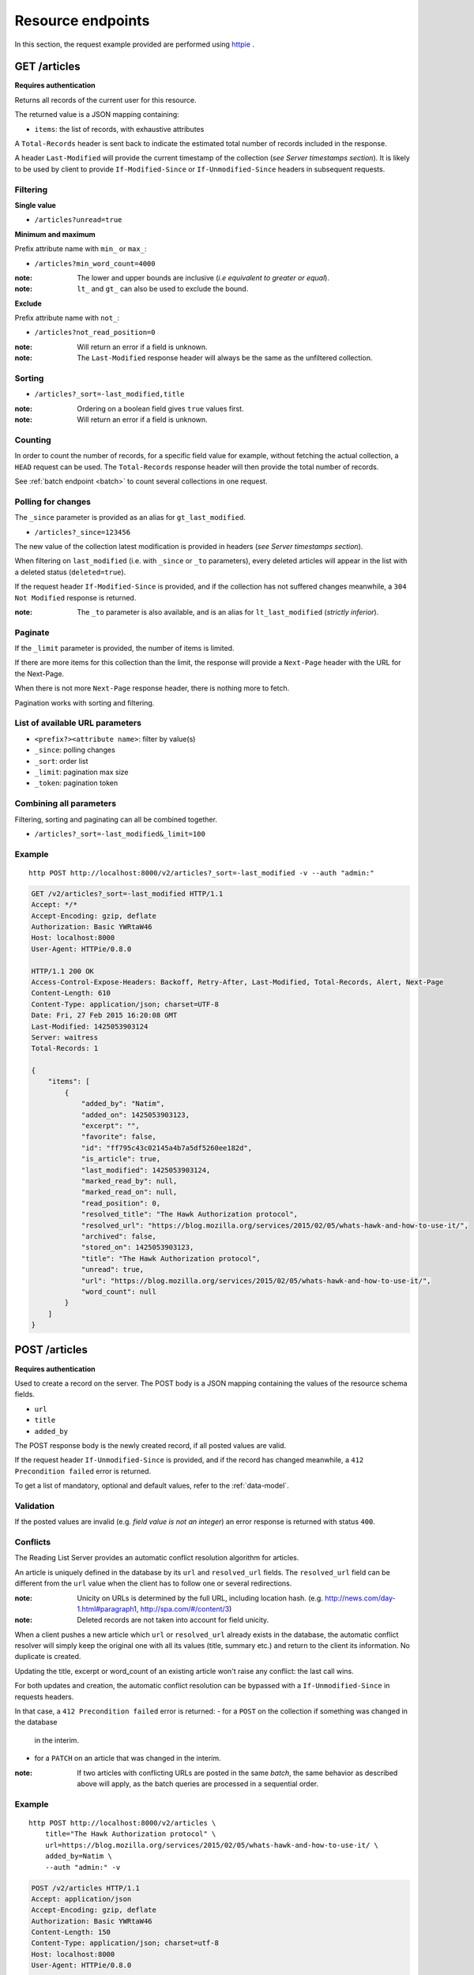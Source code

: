 ##################
Resource endpoints
##################

.. _resource-endpoints:

In this section, the request example provided are performed using
`httpie <https://github.com/jkbr/httpie>`_ .


GET /articles
=============

**Requires authentication**

Returns all records of the current user for this resource.

The returned value is a JSON mapping containing:

- ``items``: the list of records, with exhaustive attributes

A ``Total-Records`` header is sent back to indicate the estimated
total number of records included in the response.

A header ``Last-Modified`` will provide the current timestamp of the
collection (*see Server timestamps section*).  It is likely to be used
by client to provide ``If-Modified-Since`` or ``If-Unmodified-Since``
headers in subsequent requests.


Filtering
---------

**Single value**

* ``/articles?unread=true``

.. **Multiple values**

.. * ``/articles?status=1,2``

**Minimum and maximum**

Prefix attribute name with ``min_`` or ``max_``:

* ``/articles?min_word_count=4000``

:note:
    The lower and upper bounds are inclusive (*i.e equivalent to
    greater or equal*).

:note:
   ``lt_`` and ``gt_`` can also be used to exclude the bound.

**Exclude**

Prefix attribute name with ``not_``:

* ``/articles?not_read_position=0``

:note:
    Will return an error if a field is unknown.

:note:
    The ``Last-Modified`` response header will always be the same as
    the unfiltered collection.

Sorting
-------

* ``/articles?_sort=-last_modified,title``

.. :note:
..     Articles will be ordered by ``-stored_on`` by default (i.e. newest first).

:note:
    Ordering on a boolean field gives ``true`` values first.

:note:
    Will return an error if a field is unknown.


Counting
--------

In order to count the number of records, for a specific field value for example,
without fetching the actual collection, a ``HEAD`` request can be
used. The ``Total-Records`` response header will then provide the
total number of records.

See :ref:`batch endpoint <batch>` to count several collections in one request.


Polling for changes
-------------------

The ``_since`` parameter is provided as an alias for
``gt_last_modified``.

* ``/articles?_since=123456``

The new value of the collection latest modification is provided in
headers (*see Server timestamps section*).

When filtering on ``last_modified`` (i.e. with ``_since`` or ``_to`` parameters),
every deleted articles will appear in the list with a deleted status
(``deleted=true``).

If the request header ``If-Modified-Since`` is provided, and if the
collection has not suffered changes meanwhile, a ``304 Not Modified``
response is returned.

:note:
   The ``_to`` parameter is also available, and is an alias for
   ``lt_last_modified`` (*strictly inferior*).


Paginate
--------

If the ``_limit`` parameter is provided, the number of items is limited.

If there are more items for this collection than the limit, the
response will provide a ``Next-Page`` header with the URL for the
Next-Page.

When there is not more ``Next-Page`` response header, there is nothing
more to fetch.

Pagination works with sorting and filtering.


List of available URL parameters
--------------------------------

- ``<prefix?><attribute name>``: filter by value(s)
- ``_since``: polling changes
- ``_sort``: order list
- ``_limit``: pagination max size
- ``_token``: pagination token


Combining all parameters
------------------------

Filtering, sorting and paginating can all be combined together.

* ``/articles?_sort=-last_modified&_limit=100``


Example
-------

::

    http POST http://localhost:8000/v2/articles?_sort=-last_modified -v --auth "admin:"


.. code-block:: http

    GET /v2/articles?_sort=-last_modified HTTP/1.1
    Accept: */*
    Accept-Encoding: gzip, deflate
    Authorization: Basic YWRtaW46
    Host: localhost:8000
    User-Agent: HTTPie/0.8.0

    HTTP/1.1 200 OK
    Access-Control-Expose-Headers: Backoff, Retry-After, Last-Modified, Total-Records, Alert, Next-Page
    Content-Length: 610
    Content-Type: application/json; charset=UTF-8
    Date: Fri, 27 Feb 2015 16:20:08 GMT
    Last-Modified: 1425053903124
    Server: waitress
    Total-Records: 1

    {
        "items": [
            {
                "added_by": "Natim",
                "added_on": 1425053903123,
                "excerpt": "",
                "favorite": false,
                "id": "ff795c43c02145a4b7a5df5260ee182d",
                "is_article": true,
                "last_modified": 1425053903124,
                "marked_read_by": null,
                "marked_read_on": null,
                "read_position": 0,
                "resolved_title": "The Hawk Authorization protocol",
                "resolved_url": "https://blog.mozilla.org/services/2015/02/05/whats-hawk-and-how-to-use-it/",
                "archived": false,
                "stored_on": 1425053903123,
                "title": "The Hawk Authorization protocol",
                "unread": true,
                "url": "https://blog.mozilla.org/services/2015/02/05/whats-hawk-and-how-to-use-it/",
                "word_count": null
            }
        ]
    }


POST /articles
==============

**Requires authentication**

Used to create a record on the server. The POST body is a JSON
mapping containing the values of the resource schema fields.

- ``url``
- ``title``
- ``added_by``

The POST response body is the newly created record, if all posted values are valid.

If the request header ``If-Unmodified-Since`` is provided, and if the record has
changed meanwhile, a ``412 Precondition failed`` error is returned.

To get a list of mandatory, optional and default values, refer to the
:ref:`data-model`.

Validation
----------

If the posted values are invalid (e.g. *field value is not an integer*)
an error response is returned with status ``400``.


Conflicts
---------

The Reading List Server provides an automatic conflict resolution
algorithm for articles.

An article is uniquely defined in the database by its ``url`` and
``resolved_url`` fields. The ``resolved_url`` field can be different
from the ``url`` value when the client has to follow one or several
redirections.

:note:
    Unicity on URLs is determined by the full URL, including location hash.
    (e.g. http://news.com/day-1.html#paragraph1, http://spa.com/#/content/3)

:note:
    Deleted records are not taken into account for field unicity.


When a client pushes a new article which ``url`` or ``resolved_url`` already
exists in the database, the automatic conflict resolver will simply keep
the original one with all its values (title, summary etc.) and return
to the client its information. No duplicate is created.

Updating the title, excerpt or word_count of an existing article
won't raise any conflict: the last call wins.

For both updates and creation, the automatic conflict resolution can be
bypassed with a ``If-Unmodified-Since`` in requests headers.

In that case, a ``412 Precondition failed`` error is returned:
- for a ``POST`` on the collection if something was changed in the database
  in the interim.
- for a ``PATCH`` on an article that was changed in the interim.

:note:

    If two articles with conflicting URLs are posted in the same *batch*, the same
    behavior as described above will apply, as the batch queries are processed
    in a sequential order.


Example
-------

::

    http POST http://localhost:8000/v2/articles \
        title="The Hawk Authorization protocol" \
        url=https://blog.mozilla.org/services/2015/02/05/whats-hawk-and-how-to-use-it/ \
        added_by=Natim \
        --auth "admin:" -v

.. code-block:: http

    POST /v2/articles HTTP/1.1
    Accept: application/json
    Accept-Encoding: gzip, deflate
    Authorization: Basic YWRtaW46
    Content-Length: 150
    Content-Type: application/json; charset=utf-8
    Host: localhost:8000
    User-Agent: HTTPie/0.8.0

    {
        "added_by": "Natim",
        "title": "The Hawk Authorization protocol",
        "url": "https://blog.mozilla.org/services/2015/02/05/whats-hawk-and-how-to-use-it/"
    }

    HTTP/1.1 201 Created
    Access-Control-Expose-Headers: Backoff, Retry-After, Last-Modified, Total-Records, Alert, Next-Page
    Content-Length: 597
    Content-Type: application/json; charset=UTF-8
    Date: Fri, 27 Feb 2015 16:18:23 GMT
    Server: waitress

    {
        "added_by": "Natim",
        "added_on": 1425053903123,
        "archived": false,
        "excerpt": "",
        "favorite": false,
        "id": "ff795c43c02145a4b7a5df5260ee182d",
        "is_article": true,
        "last_modified": 1425053903124,
        "marked_read_by": null,
        "marked_read_on": null,
        "read_position": 0,
        "resolved_title": "The Hawk Authorization protocol",
        "resolved_url": "https://blog.mozilla.org/services/2015/02/05/whats-hawk-and-how-to-use-it/",
        "stored_on": 1425053903123,
        "title": "The Hawk Authorization protocol",
        "unread": true,
        "url": "https://blog.mozilla.org/services/2015/02/05/whats-hawk-and-how-to-use-it/",
        "word_count": null
    }


DELETE /articles
================

**Requires authentication**

Delete multiple records. **Enabled by default**, see recommended production
settings to disable.

The DELETE response is a JSON mapping with an ``items`` attribute, returning
the list of records that were deleted.

It supports the same filtering capabilities as GET.

If the request header ``If-Unmodified-Since`` is provided, and if the collection
has changed meanwhile, a ``412 Precondition failed`` error is returned.

Example
-------

::

    http DELETE http://localhost:8000/v2/articles \
        --auth "admin:" -v

.. code-block:: http

    DELETE /v2/articles HTTP/1.1
    Accept: */*
    Accept-Encoding: gzip, deflate
    Authorization: Basic YWRtaW46
    Content-Length: 0
    Host: localhost:8000
    User-Agent: HTTPie/0.8.0


    HTTP/1.1 200 OK
    Access-Control-Expose-Headers: Backoff, Retry-After, Last-Modified, Alert
    Content-Length: 100
    Content-Type: application/json; charset=UTF-8
    Date: Fri, 27 Feb 2015 16:27:55 GMT
    Server: waitress

    {
        "items": [
            {
                "deleted": true,
                "id": "30afb809ca7745a58496a09c6a4afcac",
                "last_modified": 1425054475110
            }
        ]
    }


GET /articles/<id>
==================

**Requires authentication**

Returns a specific record by its id.

For convenience and consistency, a header ``Last-Modified`` will also repeat the
value of ``last_modified``.

If the request header ``If-Modified-Since`` is provided, and if the record has not
changed meanwhile, a ``304 Not Modified`` is returned.

Example
-------

::

    http GET http://localhost:8000/v2/articles/30afb809ca7745a58496a09c6a4afcac \
        --auth "admin:" -v


.. code-block:: http

    GET /v2/articles/30afb809ca7745a58496a09c6a4afcac HTTP/1.1
    Accept: */*
    Accept-Encoding: gzip, deflate
    Authorization: Basic YWRtaW46
    Host: localhost:8000
    User-Agent: HTTPie/0.8.0


    HTTP/1.1 200 OK
    Access-Control-Expose-Headers: Backoff, Retry-After, Last-Modified, Alert
    Content-Length: 597
    Content-Type: application/json; charset=UTF-8
    Date: Fri, 27 Feb 2015 16:22:38 GMT
    Last-Modified: 1425054146681
    Server: waitress

    {
        "added_by": "Natim",
        "added_on": 1425054146680,
        "archived": false,
        "excerpt": "",
        "favorite": false,
        "id": "30afb809ca7745a58496a09c6a4afcac",
        "is_article": true,
        "last_modified": 1425054146681,
        "marked_read_by": null,
        "marked_read_on": null,
        "read_position": 0,
        "resolved_title": "The Hawk Authorization protocol",
        "resolved_url": "https://blog.mozilla.org/services/2015/02/05/whats-hawk-and-how-to-use-it/",
        "stored_on": 1425054146680,
        "title": "The Hawk Authorization protocol",
        "unread": true,
        "url": "https://blog.mozilla.org/services/2015/02/05/whats-hawk-and-how-to-use-it/",
        "word_count": null
    }


DELETE /articles/<id>
=====================

**Requires authentication**

Delete a specific record by its id.

The DELETE response is the record that was deleted.

If the record is missing (or already deleted), a ``404 Not Found`` is returned. The client might
decide to ignore it.

If the request header ``If-Unmodified-Since`` is provided, and if the record has
changed meanwhile, a ``412 Precondition failed`` error is returned.

:note:
    Once deleted, an article will appear in the collection with a deleted status
    (``deleted=true``) and will have most of its fields empty.


Example
-------

::

    http DELETE http://localhost:8000/v2/articles/ff795c43c02145a4b7a5df5260ee182d \
        --auth "admin:" -v

.. code-block:: http

    DELETE /v2/articles/ff795c43c02145a4b7a5df5260ee182d HTTP/1.1
    Accept: */*
    Accept-Encoding: gzip, deflate
    Authorization: Basic YWRtaW46
    Content-Length: 0
    Host: localhost:8000
    User-Agent: HTTPie/0.8.0

    HTTP/1.1 200 OK
    Access-Control-Expose-Headers: Backoff, Retry-After, Last-Modified, Alert
    Content-Length: 87
    Content-Type: application/json; charset=UTF-8
    Date: Fri, 27 Feb 2015 16:21:00 GMT
    Server: waitress

    {
        "deleted": True,
        "id": "ff795c43c02145a4b7a5df5260ee182d",
        "last_modified": 1425054060041
    }


PATCH /articles/<id>
====================

**Requires authentication**

Modify a specific record by its id. The PATCH body is a JSON
mapping containing a subset of articles fields.

The PATCH response is the modified record (full).

Modifiable fields
-----------------

- ``title``
- ``excerpt``
- ``favorite``
- ``unread``
- ``archived``
- ``read_position``

Since article fields resolution is performed by the client in the first version
of the API, the following fields are also modifiable:

- ``is_article``
- ``resolved_url``
- ``resolved_title``

Response behavior
-----------------

On a ``PATCH`` it is possible to choose among different behaviors for the response content.

Three behaviors are available:

- ``full``: Returns the whole record (**default**).
- ``light``: Returns only the fields whose value was changed.
- ``diff``: Returns only the fields values that don't match those provided.

For example, using the default behavior :

::

    http PATCH http://localhost:8000/v2/articles/8412b7d7da40467e9afbad8b6f15c20f \
        unread=False marked_read_on=1425316211577 marked_read_by=Ipad \
        --auth 'Natim:' -v

.. code-block:: http
    :emphasize-lines: 15-35

    PATCH /v2/articles/8412b7d7da40467e9afbad8b6f15c20f HTTP/1.1
    Host: localhost:8000
    [...]

    {
        "marked_read_by": "Ipad",
        "marked_read_on": "1425316211577",
        "unread": "False"
    }

    HTTP/1.1 200 OK
    Content-Type: application/json; charset=UTF-8
    [...]

    {
        "added_by": "Natim",
        "added_on": 1425383479321,
        "archived": false,
        "excerpt": "",
        "favorite": false,
        "id": "8412b7d7da40467e9afbad8b6f15c20f",
        "is_article": true,
        "last_modified": 1425383532546,
        "marked_read_by": "Ipad",
        "marked_read_on": 1425316211577,
        "read_position": 0,
        "resolved_title": "What’s Hawk authentication and how to use it?",
        "resolved_url": "https://blog.mozilla.org/services/2015/02/05/whats-hawk-and-how-to-use-it/",
        "stored_on": 1425383479321,
        "title": "The Hawk Authorization protocol",
        "unread": false,
        "url": "https://blog.mozilla.org/services/2015/02/05/whats-hawk-and-how-to-use-it/",
        "word_count": null
    }


Using ``Response-Behavior: light``
::::::::::::::::::::::::::::::::::

::

    http PATCH http://localhost:8000/v2/articles/8412b7d7da40467e9afbad8b6f15c20f \
        unread=False marked_read_on=1425316211577 marked_read_by=Ipad \
        Response-Behavior:light \
        --auth 'Natim:' -v

.. code-block:: http
    :emphasize-lines: 3,16-20

    PATCH /v2/articles/8412b7d7da40467e9afbad8b6f15c20f HTTP/1.1
    Host: localhost:8000
    Response-Behavior: light
    [...]

    {
        "marked_read_by": "Ipad",
        "marked_read_on": "1425316211577",
        "unread": "False"
    }

    HTTP/1.1 200 OK
    [...]
    Content-Type: application/json; charset=UTF-8

    {
        "marked_read_by": "Ipad",
        "marked_read_on": 1425316211577,
        "unread": false
    }

Using ``Response-Behavior: diff``
:::::::::::::::::::::::::::::::::

::

    http PATCH http://localhost:8000/v2/articles/8412b7d7da40467e9afbad8b6f15c20f \
        unread=False marked_read_on=1425316211577 marked_read_by=Ipad \
        Response-Behavior:diff \
        --auth 'Natim:' -v

.. code-block:: http
    :emphasize-lines: 3,16

    PATCH /v2/articles/8412b7d7da40467e9afbad8b6f15c20f HTTP/1.1
    Host: localhost:8000
    Response-Behavior: diff
    [...]

    {
        "marked_read_by": "Ipad",
        "marked_read_on": "1425316211577",
        "unread": "False"
    }

    HTTP/1.1 200 OK
    Content-Type: application/json; charset=UTF-8
    [...]

    {}


Errors
------

If a read-only field is modified, a ``400 Bad request`` error is returned.

If the record is missing (or already deleted), a ``404 Not Found`` error is returned. The client might
decide to ignore it.

If the request header ``If-Unmodified-Since`` is provided, and if the record has
changed meanwhile, a ``412 Precondition failed`` error is returned.

:note:
    ``last_modified`` is updated to the current server timestamp, only if a
    field value was changed.

:note:
    Changing ``read_position`` never generates conflicts.

:note:
    ``read_position`` is ignored if the value is lower than the current one.

:note:
    If ``unread`` is changed to false, ``marked_read_on`` and ``marked_read_by``
    are expected to be provided.

:note:
    If ``unread`` was already false, ``marked_read_on`` and ``marked_read_by``
    are not updated with provided values.

:note:
    If ``unread`` is changed to true, ``marked_read_by``, ``marked_read_on``
    and ``read_position`` are reset to their default value.


Conflicts
---------

If changing the article ``resolved_url`` violates the unicity constraint, a
``409 Conflict`` error response is returned (see :ref:`error channel <_error-responses>`).

:note:

    Note that ``url`` is a readonly field, and thus cannot generate conflicts
    here.

Example
-------

::

    http PATCH http://localhost:8000/v2/articles/30afb809ca7745a58496a09c6a4afcac \
        title="What’s Hawk authentication and how to use it?" \
        If-Unmodified-Since:1425054146681 \
        --auth "admin:" -v

.. code-block:: http

    PATCH /v2/articles/30afb809ca7745a58496a09c6a4afcac HTTP/1.1
    Accept: application/json
    Accept-Encoding: gzip, deflate
    Authorization: Basic YWRtaW46
    Content-Length: 63
    Content-Type: application/json; charset=utf-8
    Host: localhost:8000
    If-Unmodified-Since: 1425054146681
    User-Agent: HTTPie/0.8.0

    {
        "title": "What’s Hawk authentication and how to use it?"
    }

    HTTP/1.1 200 OK
    Access-Control-Expose-Headers: Backoff, Retry-After, Last-Modified, Alert
    Content-Length: 616
    Content-Type: application/json; charset=UTF-8
    Date: Fri, 27 Feb 2015 16:24:21 GMT
    Server: waitress

    {
        "added_by": "Natim",
        "added_on": 1425054146680,
        "archived": false,
        "excerpt": "",
        "favorite": false,
        "id": "30afb809ca7745a58496a09c6a4afcac",
        "is_article": true,
        "last_modified": 1425054261938,
        "marked_read_by": null,
        "marked_read_on": null,
        "read_position": 0,
        "resolved_title": "The Hawk Authorization protocol",
        "resolved_url": "https://blog.mozilla.org/services/2015/02/05/whats-hawk-and-how-to-use-it/",
        "stored_on": 1425054146680,
        "title": "What’s Hawk authentication and how to use it?",
        "unread": true,
        "url": "https://blog.mozilla.org/services/2015/02/05/whats-hawk-and-how-to-use-it/",
        "word_count": null
    }
